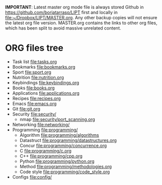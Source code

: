 #+BEGIN_COMMENT’        =========================        ‘#+END_COMMENT
#+BEGIN_COMMENT’        LIPT MASTER ORG MODE FILE        ‘#+END_COMMENT
#+BEGIN_COMMENT’        =========================        ‘#+END_COMMENT

*IMPORTANT*: Latest master org mode file is always stored Github in
https://github.com/borjatarraso/LIPT first and locally in
file:~/Dropbox/LIPT/MASTER.org. Any other backup copies will not ensure
the latest org file version. MASTER.org contains the links to other org
files, which has been split to avoid massive unrelated content.

* ORG files tree
  - Task list    file:tasks.org
  - Bookmarks    file:bookmarks.org
  - Sport        file:sport.org
  - Nutrition    file:nutrition.org
  - Keybindings  file:keybindings.org
  - Books        file:books.org
  - Applications file:applications.org
  - Recipes      file:recipes.org
  - Emacs        file:emacs.org
  - Git          file:git.org
  - Security     file:security/
    - nmap       file:security/port_scanning.org
  - Networking   file:networking/
  - Programming  file:programming/
    - Algorithm  file:programming/algorithms
    - Datastruct file:programming/datastructures.org
    - Concur     file:programming/concurrence.org
    - C          file:programming/c.org
    - C++        file:programming/cpp.org
    - Python     file:programming/python.org
    - Method     file:programming/methodologies.org
    - Code style file:programming/code_style.org
  - Configs      file:config/

